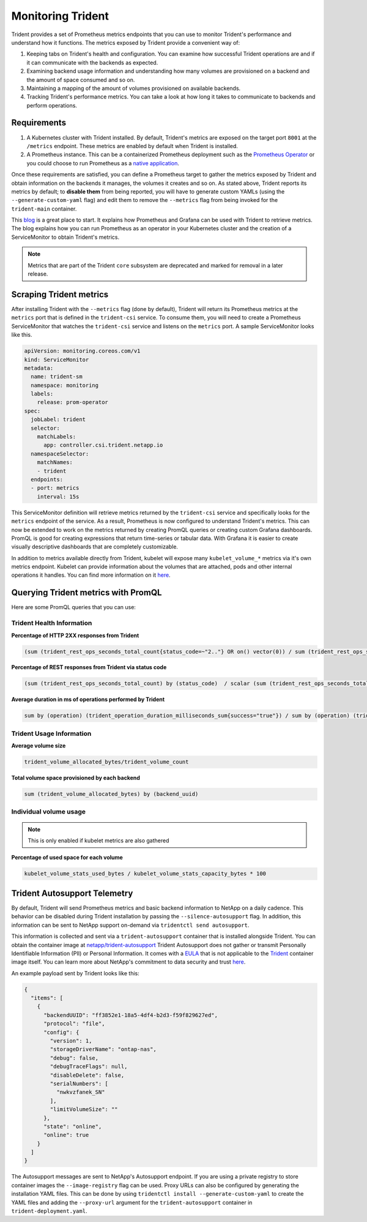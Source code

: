 ##################
Monitoring Trident
##################

Trident provides a set of Prometheus metrics endpoints that you can use to
monitor Trident's performance and understand how it functions. The metrics
exposed by Trident provide a convenient way of:

1. Keeping tabs on Trident's health and configuration. You can examine how
   successful Trident operations are and if it can communicate with the backends
   as expected.
2. Examining backend usage information and understanding how many volumes are
   provisioned on a backend and the amount of space consumed and so on.
3. Maintaining a mapping of the amount of volumes provisioned on available
   backends.
4. Tracking Trident's performance metrics. You can take a look at how long it
   takes to communicate to backends and perform operations.

Requirements
------------

1. A Kubernetes cluster with Trident installed. By default, Trident's metrics
   are exposed on the target port ``8001`` at the ``/metrics`` endpoint.
   These metrics are enabled by default when Trident is installed.
2. A Prometheus instance. This can be a containerized Prometheus deployment such
   as the `Prometheus Operator <https://github.com/coreos/prometheus-operator>`_
   or you could choose to run Prometheus as a
   `native application <https://prometheus.io/download/>`_.

Once these requirements are satisfied, you can define a Prometheus target to gather
the metrics exposed by Trident and obtain information on the backends it manages,
the volumes it creates and so on. As stated above, Trident reports its metrics by
default; to **disable them** from being reported, you will have to generate
custom YAMLs (using the ``--generate-custom-yaml`` flag) and edit them to
remove the ``--metrics`` flag from being invoked for the ``trident-main``
container.

This `blog <https://netapp.io/2020/02/20/prometheus-and-trident/>`_ is a great
place to start. It explains how Prometheus and Grafana can
be used with Trident to retrieve metrics. The blog explains how you
can run Prometheus as an operator in your Kubernetes cluster and the creation of a
ServiceMonitor to obtain Trident's metrics.

.. note::

  Metrics that are part of the Trident ``core`` subsystem are deprecated and
  marked for removal in a later release.

Scraping Trident metrics
------------------------

After installing Trident with the ``--metrics`` flag (done by default), Trident
will return its Prometheus metrics at the ``metrics`` port that is defined in
the ``trident-csi`` service. To consume them, you will need to create a
Prometheus ServiceMonitor that watches the ``trident-csi`` service and listens on
the ``metrics`` port. A sample ServiceMonitor looks like this.

.. code-block:: yaml

    apiVersion: monitoring.coreos.com/v1
    kind: ServiceMonitor
    metadata:
      name: trident-sm
      namespace: monitoring
      labels:
        release: prom-operator
    spec:
      jobLabel: trident
      selector:
        matchLabels:
          app: controller.csi.trident.netapp.io
      namespaceSelector:
        matchNames:
        - trident
      endpoints:
      - port: metrics
        interval: 15s

This ServiceMonitor definition will retrieve metrics returned by the
``trident-csi`` service and specifically looks for the ``metrics`` endpoint of
the service. As a result, Prometheus is now configured to understand Trident's
metrics. This can now be extended to work on the metrics returned by creating
PromQL queries or creating custom Grafana dashboards. PromQL is good for creating
expressions that return time-series or tabular data. With Grafana it is
easier to create visually descriptive dashboards that are completely
customizable.

In addition to metrics available directly from Trident, kubelet will expose many
``kubelet_volume_*`` metrics via it's own metrics endpoint. Kubelet can provide
information about the volumes that are attached, pods and other internal
operations it handles. You can find more information on it
`here <https://kubernetes.io/docs/concepts/cluster-administration/monitoring/>`_.


Querying Trident metrics with PromQL
------------------------------------

Here are some PromQL queries that you can use:

Trident Health Information
~~~~~~~~~~~~~~~~~~~~~~~~~~

**Percentage of HTTP 2XX responses from Trident**

.. code-block:: bash

    (sum (trident_rest_ops_seconds_total_count{status_code=~"2.."} OR on() vector(0)) / sum (trident_rest_ops_seconds_total_count)) * 100

**Percentage of REST responses from Trident via status code**

.. code-block:: bash

    (sum (trident_rest_ops_seconds_total_count) by (status_code)  / scalar (sum (trident_rest_ops_seconds_total_count))) * 100

**Average duration in ms of operations performed by Trident**

.. code-block:: bash

    sum by (operation) (trident_operation_duration_milliseconds_sum{success="true"}) / sum by (operation) (trident_operation_duration_milliseconds_count{success="true"})

Trident Usage Information
~~~~~~~~~~~~~~~~~~~~~~~~~

**Average volume size**

.. code-block:: bash

    trident_volume_allocated_bytes/trident_volume_count

**Total volume space provisioned by each backend**

.. code-block:: bash

    sum (trident_volume_allocated_bytes) by (backend_uuid)

Individual volume usage
~~~~~~~~~~~~~~~~~~~~~~~

.. note::

   This is only enabled if kubelet metrics are also gathered

**Percentage of used space for each volume**

.. code-block:: bash

    kubelet_volume_stats_used_bytes / kubelet_volume_stats_capacity_bytes * 100


Trident Autosupport Telemetry
-----------------------------
By default, Trident will send Prometheus metrics and basic backend information
to NetApp on a daily cadence. This behavior can be disabled during Trident
installation by passing the ``--silence-autosupport`` flag. In addition, this
information can be sent to NetApp support on-demand via
``tridentctl send autosupport``.

This information is collected and sent via a ``trident-autosupport`` container
that is installed alongside Trident. You can obtain the container image at
`netapp/trident-autosupport <https://hub.docker.com/r/netapp/trident-autosupport>`_
Trident Autosupport does not gather or transmit Personally Identifiable Information
(PII) or Personal Information.
It comes with a `EULA <https://www.netapp.com/us/media/enduser-license-agreement-worldwide.pdf>`_
that is not applicable to the `Trident <https://hub.docker.com/r/netapp/trident>`_
container image itself. You can learn more about NetApp's commitment to data
security and trust `here <https://www.netapp.com/us/company/trust-center/index.aspx>`_.

An example payload sent by Trident looks like this:

.. code-block:: json

    {
      "items": [
        {
          "backendUUID": "ff3852e1-18a5-4df4-b2d3-f59f829627ed",
          "protocol": "file",
          "config": {
            "version": 1,
            "storageDriverName": "ontap-nas",
            "debug": false,
            "debugTraceFlags": null,
            "disableDelete": false,
            "serialNumbers": [
              "nwkvzfanek_SN"
            ],
            "limitVolumeSize": ""
          },
          "state": "online",
          "online": true
        }
      ]
    }

The Autosupport messages are sent to NetApp's Autosupport endpoint. If you are
using a private registry to store container images the ``--image-registry`` flag
can be used. Proxy URLs can also be configured by generating the installation
YAML files. This can be done by using ``tridentctl install --generate-custom-yaml``
to create the YAML files and adding the ``--proxy-url`` argument for the
``trident-autosupport`` container in ``trident-deployment.yaml``.
